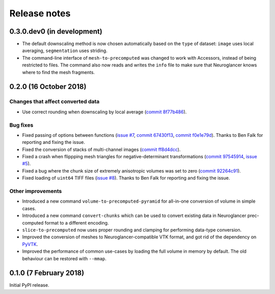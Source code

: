 Release notes
=============

0.3.0.dev0 (in development)
---------------------------

- The default downscaling method is now chosen automatically based on the
  ``type`` of dataset: ``image`` uses local averaging, ``segmentation`` uses
  striding.

- The command-line interface of ``mesh-to-precomputed`` was changed to work
  with Accessors, instead of being restricted to files. The command also now
  reads and writes the ``info`` file to make sure that Neuroglancer knows where
  to find the mesh fragments.


0.2.0 (16 October 2018)
-----------------------

Changes that affect converted data
~~~~~~~~~~~~~~~~~~~~~~~~~~~~~~~~~~

- Use correct rounding when downscaling by local average (`commit 8f77b486 <https://github.com/HumanBrainProject/neuroglancer-scripts/commit/8f77b486122190dddf70aff2d321bd7664d3a0df>`_).


Bug fixes
~~~~~~~~~

- Fixed passing of options between functions (`issue #7 <https://github.com/HumanBrainProject/neuroglancer-scripts/issues/7>`_,
  `commit 67430f13 <https://github.com/HumanBrainProject/neuroglancer-scripts/commit/67430f1341352edeed6b63bc2177e052dd284993>`_,
  `commit f0e1e79d <https://github.com/HumanBrainProject/neuroglancer-scripts/commit/f0e1e79ddd1b3ef772b6920399f732e9cd487df3>`_).
  Thanks to Ben Falk for reporting and fixing the issue.

- Fixed the conversion of stacks of multi-channel images (`commit ff8d4dcc <https://github.com/HumanBrainProject/neuroglancer-scripts/commit/ff8d4dcc70ef25ba34798e2474bd37183aa289b7>`_).

- Fixed a crash when flippping mesh triangles for negative-determinant
  transformations (`commit 97545914 <https://github.com/HumanBrainProject/neuroglancer-scripts/commit/975459147174465b897d1bce8364e7bf434ce08c>`_,
  `issue #5 <https://github.com/HumanBrainProject/neuroglancer-scripts/issues/5>`_).

- Fixed a bug where the chunk size of extremely anisotropic volumes was set to
  zero (`commit 92264c91 <https://github.com/HumanBrainProject/neuroglancer-scripts/commit/92264c9189a8eec40a45622dbc30f785dd60a4d5>`_).

- Fixed loading of ``uint64`` TIFF files (`issue #8 <https://github.com/HumanBrainProject/neuroglancer-scripts/issues/8>`_).
  Thanks to Ben Falk for reporting and fixing the issue.


Other improvements
~~~~~~~~~~~~~~~~~~

- Introduced a new command ``volume-to-precomputed-pyramid`` for all-in-one
  conversion of volume in simple cases.

- Introduced a new command ``convert-chunks`` which can be used to convert
  existing data in Neuroglancer prec-computed format to a different encoding.

- ``slice-to-precomputed`` now uses proper rounding and clamping for performing
  data-type conversion.

- Improved the conversion of meshes to Neuroglancer-compatible VTK format, and
  got rid of the dependency on `PyVTK <https://github.com/pearu/pyvtk>`_.

- Improved the performance of common use-cases by loading the full volume in
  memory by default. The old behaviour can be restored with ``--mmap``.


0.1.0 (7 February 2018)
-----------------------

Initial PyPI release.

